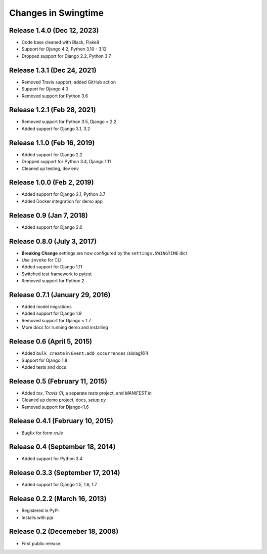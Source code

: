 .. _changes:

Changes in Swingtime
====================

Release 1.4.0 (Dec 12, 2023)
----------------------------

* Code base cleaned with Black, Flake8
* Support for Django 4.2, Python 3.10 - 3.12
* Dropped support for Django 2.2, Python 3.7

Release 1.3.1 (Dec 24, 2021)
----------------------------

* Removed Travis support, added GitHub action
* Support for Django 4.0
* Removed support for Python 3.6

Release 1.2.1 (Feb 28, 2021)
----------------------------

* Removed support for Python 3.5, Django < 2.2
* Added support for Django 3.1, 3.2

Release 1.1.0 (Feb 16, 2019)
----------------------------

* Added support for Django 2.2
* Dropped support for Python 3.4, Django 1.11
* Cleaned up testing, dev env

Release 1.0.0 (Feb 2, 2019)
---------------------------

* Added support for Django 2.1, Python 3.7
* Added Docker integration for demo app

Release 0.9 (Jan 7, 2018)
-------------------------

* Added support for Django 2.0

Release 0.8.0 (July 3, 2017)
----------------------------

* **Breaking Change** settings are now configured by the ``settings.SWINGTIME`` dict
* Use ``invoke`` for CLI
* Added support for Django 1.11
* Switched test framework to pytest
* Removed support for Python 2

Release 0.7.1 (January 29, 2016)
--------------------------------

* Added model migrations
* Added support for Django 1.9
* Removed support for Django < 1.7
* More docs for running demo and installing


Release 0.6 (April 5, 2015)
---------------------------

* Added ``bulk_create`` in ``Event.add_occurrences`` (siolag161)
* Support for Django 1.8
* Added tests and docs

Release 0.5 (February 11, 2015)
-------------------------------

* Added `tox`, `Travis CI`, a separate `tests` project, and `MANIFEST.in`
* Cleaned up demo project, docs, `setup.py`
* Removed support for Django<1.6

Release 0.4.1 (February 10, 2015)
---------------------------------

* Bugfix for form `rrule`

Release 0.4 (September 18, 2014)
--------------------------------

* Added support for Python 3.4

Release 0.3.3 (September 17, 2014)
----------------------------------

* Added support for Django 1.5, 1.6, 1.7

Release 0.2.2 (March 16, 2013)
------------------------------

* Registered in PyPI
* Installs with `pip`

Release 0.2 (Decemeber 18, 2008)
--------------------------------

* First public release.
